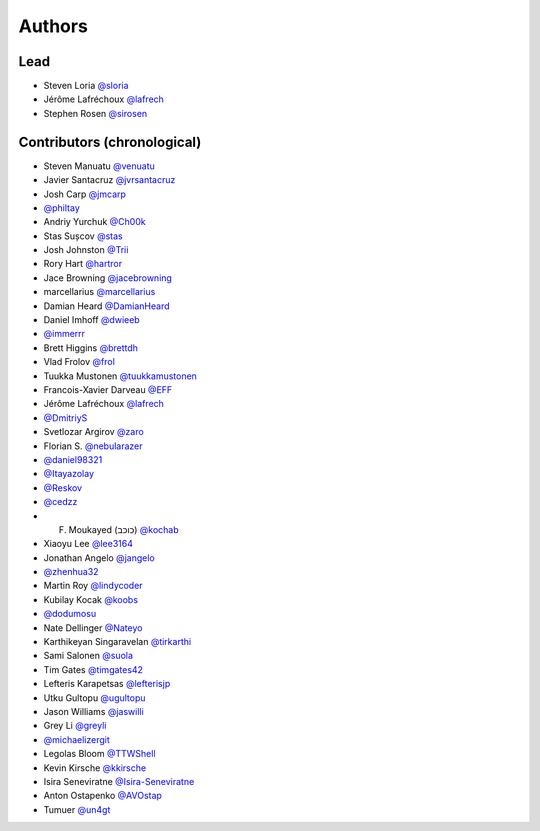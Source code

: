 =======
Authors
=======

Lead
----

* Steven Loria `@sloria <https://github.com/sloria>`_
* Jérôme Lafréchoux `@lafrech <https://github.com/lafrech>`_
* Stephen Rosen `@sirosen <https://github.com/sirosen>`_

Contributors (chronological)
----------------------------

* Steven Manuatu `@venuatu <https://github.com/venuatu>`_
* Javier Santacruz `@jvrsantacruz <https://github.com/jvrsantacruz>`_
* Josh Carp `@jmcarp <https://github.com/jmcarp>`_
* `@philtay <https://github.com/philtay>`_
* Andriy Yurchuk `@Ch00k <https://github.com/Ch00k>`_
* Stas Sușcov `@stas <https://github.com/stas>`_
* Josh Johnston `@Trii <https://github.com/Trii>`_
* Rory Hart `@hartror <https://github.com/hartror>`_
* Jace Browning `@jacebrowning <https://github.com/jacebrowning>`_
* marcellarius `@marcellarius <https://github.com/marcellarius>`_
* Damian Heard `@DamianHeard <https://github.com/DamianHeard>`_
* Daniel Imhoff `@dwieeb <https://github.com/dwieeb>`_
* `@immerrr <https://github.com/immerrr>`_
* Brett Higgins `@brettdh <https://github.com/brettdh>`_
* Vlad Frolov `@frol <https://github.com/frol>`_
* Tuukka Mustonen `@tuukkamustonen <https://github.com/tuukkamustonen>`_
* Francois-Xavier Darveau `@EFF <https://github.com/EFF>`_
* Jérôme Lafréchoux `@lafrech <https://github.com/lafrech>`_
* `@DmitriyS <https://github.com/DmitriyS>`_
* Svetlozar Argirov `@zaro <https://github.com/zaro>`_
* Florian S. `@nebularazer <https://github.com/nebularazer>`_
* `@daniel98321 <https://github.com/daniel98321>`_
* `@Itayazolay <https://github.com/Itayazolay>`_
* `@Reskov <https://github.com/Reskov>`_
* `@cedzz <https://github.com/cedzz>`_
* F. Moukayed (כוכב) `@kochab <https://github.com/kochab>`_
* Xiaoyu Lee `@lee3164 <https://github.com/lee3164>`_
* Jonathan Angelo `@jangelo <https://github.com/jangelo>`_
* `@zhenhua32 <https://github.com/zhenhua32>`_
* Martin Roy `@lindycoder <https://github.com/lindycoder>`_
* Kubilay Kocak `@koobs <https://github.com/koobs>`_
* `@dodumosu <https://github.com/dodumosu>`_
* Nate Dellinger `@Nateyo <https://github.com/Nateyo>`_
* Karthikeyan Singaravelan `@tirkarthi <https://github.com/tirkarthi>`_
* Sami Salonen `@suola <https://github.com/suola>`_
* Tim Gates `@timgates42 <https://github.com/timgates42>`_
* Lefteris Karapetsas `@lefterisjp <https://github.com/lefterisjp>`_
* Utku Gultopu `@ugultopu <https://github.com/ugultopu>`_
* Jason Williams `@jaswilli <https://github.com/jaswilli>`_
* Grey Li `@greyli <https://github.com/greyli>`_
* `@michaelizergit <https://github.com/michaelizergit>`_
* Legolas Bloom `@TTWShell <https://github.com/TTWShell>`_
* Kevin Kirsche  `@kkirsche <https://github.com/kkirsche>`_
* Isira Seneviratne `@Isira-Seneviratne <https://github.com/Isira-Seneviratne>`_
* Anton Ostapenko `@AVOstap <https://github.com/AVOstap>`_
* Tumuer `@un4gt <https://github.com/un4gt>`_

